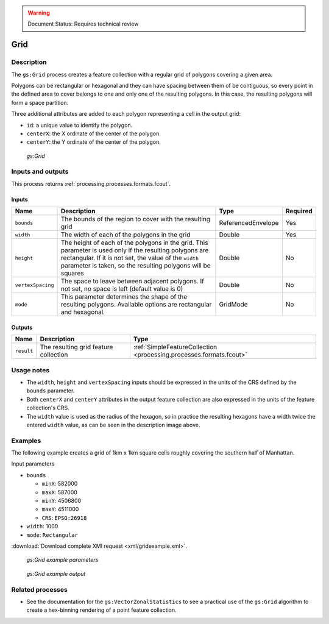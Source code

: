 .. _processing.processes.vector.grid:

.. warning:: Document Status: Requires technical review

Grid
====

Description
-----------

The ``gs:Grid`` process creates a feature collection with a regular grid of polygons covering a given area.

Polygons can be rectangular or hexagonal and they can have spacing between them of be contiguous, so every point in the defined area to cover belongs to one and only one of the resulting polygons. In this case, the resulting polygons will form a space partition.

Three additional attributes are added to each polygon representing a cell in the output grid: 

- ``id``: a unique value to identify the polygon.
- ``centerX``: the X ordinate of the center of the polygon.
- ``centerY``: the Y ordinate of the center of the polygon.

.. figure:: img/grid.png

   *gs:Grid*

Inputs and outputs
------------------

This process returns :ref:`processing.processes.formats.fcout`.

Inputs
^^^^^^

.. list-table::
   :header-rows: 1

   * - Name
     - Description
     - Type
     - Required
   * - ``bounds``
     - The bounds of the region to cover with the resulting grid
     - ReferencedEnvelope
     - Yes
   * - ``width``
     - The width of each of the polygons in the grid
     - Double
     - Yes
   * - ``height``
     - The height of each of the polygons in the grid. This parameter is used only if the resulting polygons are rectangular. If it is not set, the value of the ``width`` parameter is taken, so the resulting polygons will be squares
     - Double
     - No     
   * - ``vertexSpacing``
     - The space to leave between adjacent polygons. If not set, no space is left (default value is 0)
     - Double
     - No    
   * - ``mode``
     - This parameter determines the shape of the resulting polygons. Available options are rectangular and hexagonal.
     - GridMode
     - No    


Outputs
^^^^^^^

.. list-table::
   :header-rows: 1

   * - Name
     - Description
     - Type
   * - ``result``
     - The resulting grid feature collection
     - :ref:`SimpleFeatureCollection <processing.processes.formats.fcout>`


Usage notes
--------------

* The ``width``, ``height`` and ``vertexSpacing`` inputs should be expressed in the units of the CRS defined by the ``bounds`` parameter.
* Both ``centerX`` and ``centerY`` attributes in the output feature collection are also expressed in the units of the feature collection's CRS.
* The ``width`` value is used as the radius of the hexagon, so in practice the resulting hexagons have a width twice the entered ``width`` value, as can be seen in the description image above.

Examples
---------

The following example creates a grid of 1km x 1km square cells roughly covering the southern half of Manhattan.


Input parameters 

* ``bounds``

  * ``minX``: 582000
  * ``maxX``: 587000
  * ``minY``: 4506800
  * ``maxY``: 4511000
  * ``CRS``: ``EPSG:26918``

* ``width``: 1000
* ``mode``: ``Rectangular``

:download:`Download complete XMl request <xml/gridexample.xml>`.

.. figure:: img/gridexampleUI.png

   *gs:Grid example parameters*

.. figure:: img/gridexample.png

   *gs:Grid example output*


Related processes
---------------------------------

* See the documentation for the ``gs:VectorZonalStatistics`` to see a practical use of the ``gs:Grid`` algorithm to create a hex-binning rendering of a point feature collection.





